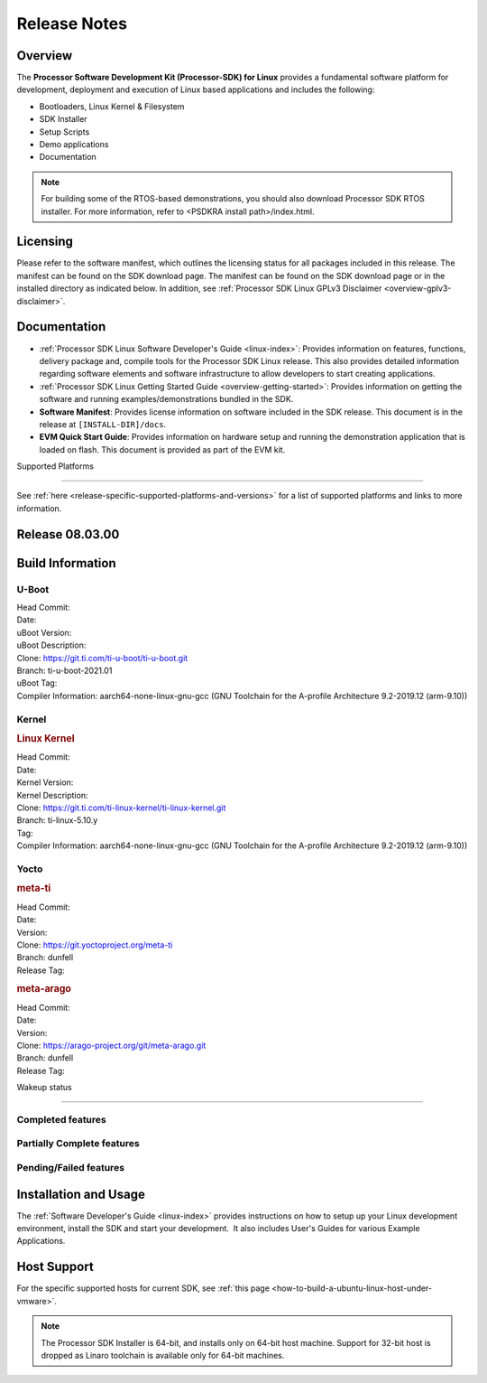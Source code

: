 .. _release-specific-release-notes:

************************************
Release Notes
************************************

Overview
========

The **Processor Software Development Kit (Processor-SDK) for Linux**
provides a fundamental software platform for development, deployment and
execution of Linux based applications and includes the following:

-  Bootloaders, Linux Kernel & Filesystem
-  SDK Installer
-  Setup Scripts
-  Demo applications
-  Documentation

.. Note::
    For building some of the RTOS-based demonstrations, you should also download
    Processor SDK RTOS installer. For more information,
    refer to <PSDKRA install path>/index.html.

Licensing
=========

Please refer to the software manifest, which outlines the licensing
status for all packages included in this release. The manifest can be
found on the SDK download page. The manifest can be found on the SDK
download page or in the installed directory as indicated below. In
addition, see :ref:`Processor SDK Linux GPLv3 Disclaimer <overview-gplv3-disclaimer>`.

Documentation
===============
-  :ref:`Processor SDK Linux Software Developer's Guide <linux-index>`: Provides information on features, functions, delivery package and,
   compile tools for the Processor SDK Linux release. This also provides
   detailed information regarding software elements and software
   infrastructure to allow developers to start creating applications.
-  :ref:`Processor SDK Linux Getting Started Guide <overview-getting-started>`: Provides information on getting the software and running
   examples/demonstrations bundled in the SDK.
-  **Software Manifest**: Provides license information on software
   included in the SDK release. This document is in the release at
   ``[INSTALL-DIR]/docs``.
-  **EVM Quick Start Guide**: Provides information on hardware setup and
   running the demonstration application that is loaded on flash. This
   document is provided as part of the EVM kit.

Supported Platforms

=====================================

See :ref:`here <release-specific-supported-platforms-and-versions>` for a list of supported platforms and links to more information.


Release 08.03.00
==================

.. _release-specific-sdk-components-versions:


Build Information
=====================================

.. _release-specific-build-information-u-boot:

U-Boot
-------------------------

| Head Commit:
| Date:
| uBoot Version:
| uBoot Description:
| Clone: https://git.ti.com/ti-u-boot/ti-u-boot.git
| Branch: ti-u-boot-2021.01
| uBoot Tag:
| Compiler Information:  aarch64-none-linux-gnu-gcc (GNU Toolchain for the A-profile Architecture 9.2-2019.12 (arm-9.10))


Kernel
-------------------------

.. rubric:: Linux Kernel

| Head Commit:
| Date:
| Kernel Version:
| Kernel Description:
| Clone: https://git.ti.com/ti-linux-kernel/ti-linux-kernel.git
| Branch: ti-linux-5.10.y
| Tag:
| Compiler Information: aarch64-none-linux-gnu-gcc (GNU Toolchain for the A-profile Architecture 9.2-2019.12 (arm-9.10))


Yocto
------------------------
.. rubric:: meta-ti

| Head Commit:
| Date:
| Version:
| Clone: https://git.yoctoproject.org/meta-ti
| Branch: dunfell
| Release Tag:

.. rubric:: meta-arago

| Head Commit:
| Date:
| Version:
| Clone: https://arago-project.org/git/meta-arago.git
| Branch: dunfell
| Release Tag:

Wakeup status

===============

Completed features
------------------

.. csv-table::
   :header: Module,Feature,Wakeup Status
   :widths: 20,60,20

Partially Complete features
---------------------------

.. csv-table::
   :header: Module,Feature,Wakeup Status
   :widths: 20,60,20

Pending/Failed features
-----------------------

.. csv-table::
   :header: Module,Feature,Wakeup Status
   :widths: 20,60,20

Installation and Usage
======================

The :ref:`Software Developer's Guide <linux-index>` provides instructions on how to setup up your Linux development
environment, install the SDK and start your development.  It also includes User's Guides for various Example Applications.

Host Support
============

For the specific supported hosts for current SDK, see :ref:`this page <how-to-build-a-ubuntu-linux-host-under-vmware>`.

.. note::
   The Processor SDK Installer is 64-bit, and installs only on 64-bit host
   machine. Support for 32-bit host is dropped as Linaro toolchain is
   available only for 64-bit machines.
